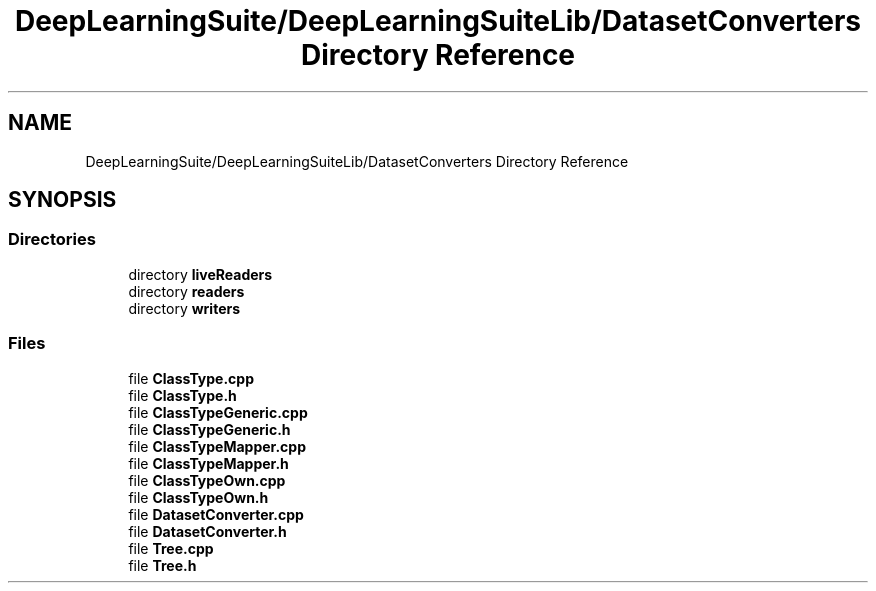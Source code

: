 .TH "DeepLearningSuite/DeepLearningSuiteLib/DatasetConverters Directory Reference" 3 "Sat Dec 15 2018" "Version 1.00" "dl-DetectionSuite" \" -*- nroff -*-
.ad l
.nh
.SH NAME
DeepLearningSuite/DeepLearningSuiteLib/DatasetConverters Directory Reference
.SH SYNOPSIS
.br
.PP
.SS "Directories"

.in +1c
.ti -1c
.RI "directory \fBliveReaders\fP"
.br
.ti -1c
.RI "directory \fBreaders\fP"
.br
.ti -1c
.RI "directory \fBwriters\fP"
.br
.in -1c
.SS "Files"

.in +1c
.ti -1c
.RI "file \fBClassType\&.cpp\fP"
.br
.ti -1c
.RI "file \fBClassType\&.h\fP"
.br
.ti -1c
.RI "file \fBClassTypeGeneric\&.cpp\fP"
.br
.ti -1c
.RI "file \fBClassTypeGeneric\&.h\fP"
.br
.ti -1c
.RI "file \fBClassTypeMapper\&.cpp\fP"
.br
.ti -1c
.RI "file \fBClassTypeMapper\&.h\fP"
.br
.ti -1c
.RI "file \fBClassTypeOwn\&.cpp\fP"
.br
.ti -1c
.RI "file \fBClassTypeOwn\&.h\fP"
.br
.ti -1c
.RI "file \fBDatasetConverter\&.cpp\fP"
.br
.ti -1c
.RI "file \fBDatasetConverter\&.h\fP"
.br
.ti -1c
.RI "file \fBTree\&.cpp\fP"
.br
.ti -1c
.RI "file \fBTree\&.h\fP"
.br
.in -1c

